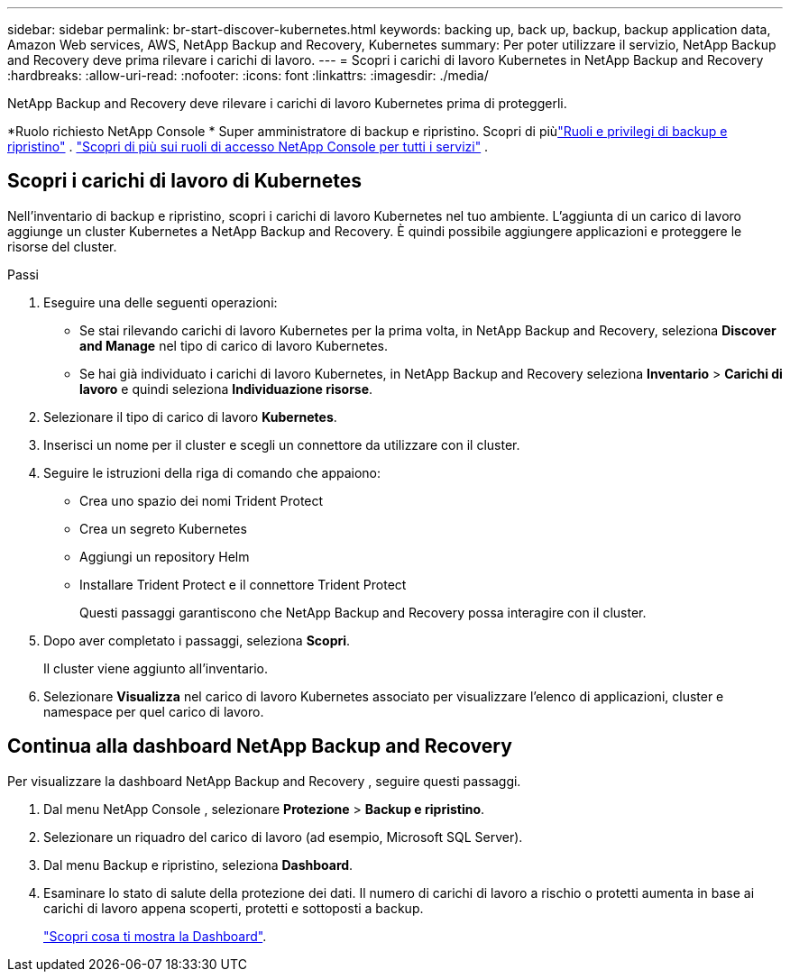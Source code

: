 ---
sidebar: sidebar 
permalink: br-start-discover-kubernetes.html 
keywords: backing up, back up, backup, backup application data, Amazon Web services, AWS, NetApp Backup and Recovery, Kubernetes 
summary: Per poter utilizzare il servizio, NetApp Backup and Recovery deve prima rilevare i carichi di lavoro. 
---
= Scopri i carichi di lavoro Kubernetes in NetApp Backup and Recovery
:hardbreaks:
:allow-uri-read: 
:nofooter: 
:icons: font
:linkattrs: 
:imagesdir: ./media/


[role="lead"]
NetApp Backup and Recovery deve rilevare i carichi di lavoro Kubernetes prima di proteggerli.

*Ruolo richiesto NetApp Console * Super amministratore di backup e ripristino.  Scopri di piùlink:reference-roles.html["Ruoli e privilegi di backup e ripristino"] . https://docs.netapp.com/us-en/console-setup-admin/reference-iam-predefined-roles.html["Scopri di più sui ruoli di accesso NetApp Console per tutti i servizi"^] .



== Scopri i carichi di lavoro di Kubernetes

Nell'inventario di backup e ripristino, scopri i carichi di lavoro Kubernetes nel tuo ambiente.  L'aggiunta di un carico di lavoro aggiunge un cluster Kubernetes a NetApp Backup and Recovery.  È quindi possibile aggiungere applicazioni e proteggere le risorse del cluster.

.Passi
. Eseguire una delle seguenti operazioni:
+
** Se stai rilevando carichi di lavoro Kubernetes per la prima volta, in NetApp Backup and Recovery, seleziona *Discover and Manage* nel tipo di carico di lavoro Kubernetes.
** Se hai già individuato i carichi di lavoro Kubernetes, in NetApp Backup and Recovery seleziona *Inventario* > *Carichi di lavoro* e quindi seleziona *Individuazione risorse*.


. Selezionare il tipo di carico di lavoro *Kubernetes*.
. Inserisci un nome per il cluster e scegli un connettore da utilizzare con il cluster.
. Seguire le istruzioni della riga di comando che appaiono:
+
** Crea uno spazio dei nomi Trident Protect
** Crea un segreto Kubernetes
** Aggiungi un repository Helm
** Installare Trident Protect e il connettore Trident Protect
+
Questi passaggi garantiscono che NetApp Backup and Recovery possa interagire con il cluster.



. Dopo aver completato i passaggi, seleziona *Scopri*.
+
Il cluster viene aggiunto all'inventario.

. Selezionare *Visualizza* nel carico di lavoro Kubernetes associato per visualizzare l'elenco di applicazioni, cluster e namespace per quel carico di lavoro.




== Continua alla dashboard NetApp Backup and Recovery

Per visualizzare la dashboard NetApp Backup and Recovery , seguire questi passaggi.

. Dal menu NetApp Console , selezionare *Protezione* > *Backup e ripristino*.
. Selezionare un riquadro del carico di lavoro (ad esempio, Microsoft SQL Server).
. Dal menu Backup e ripristino, seleziona *Dashboard*.
. Esaminare lo stato di salute della protezione dei dati.  Il numero di carichi di lavoro a rischio o protetti aumenta in base ai carichi di lavoro appena scoperti, protetti e sottoposti a backup.
+
link:br-use-dashboard.html["Scopri cosa ti mostra la Dashboard"].


